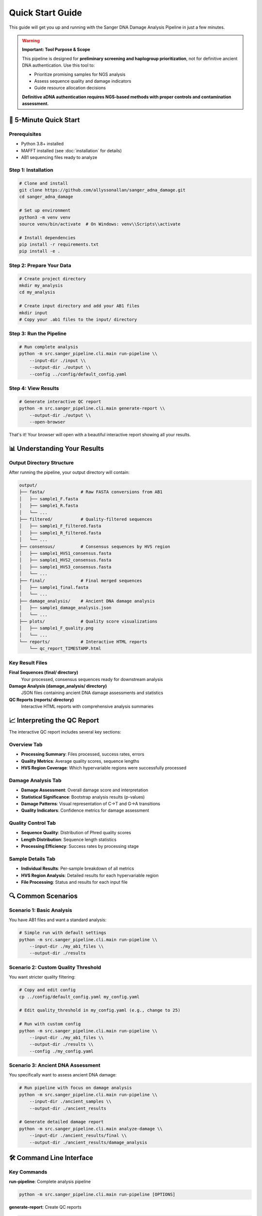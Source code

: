 ================
Quick Start Guide
================

This guide will get you up and running with the Sanger DNA Damage Analysis Pipeline in just a few minutes.

.. warning::
   **Important: Tool Purpose & Scope**
   
   This pipeline is designed for **preliminary screening and haplogroup prioritization**, not for definitive ancient DNA authentication. Use this tool to:
   
   * Prioritize promising samples for NGS analysis
   * Assess sequence quality and damage indicators  
   * Guide resource allocation decisions
   
   **Definitive aDNA authentication requires NGS-based methods with proper controls and contamination assessment.**

🚀 5-Minute Quick Start
=======================

Prerequisites
-------------

* Python 3.8+ installed
* MAFFT installed (see :doc:`installation` for details)
* AB1 sequencing files ready to analyze

Step 1: Installation
--------------------

.. code-block:: bash

   # Clone and install
   git clone https://github.com/allyssonallan/sanger_adna_damage.git
   cd sanger_adna_damage
   
   # Set up environment
   python3 -m venv venv
   source venv/bin/activate  # On Windows: venv\\Scripts\\activate
   
   # Install dependencies
   pip install -r requirements.txt
   pip install -e .

Step 2: Prepare Your Data
-------------------------

.. code-block:: bash

   # Create project directory
   mkdir my_analysis
   cd my_analysis
   
   # Create input directory and add your AB1 files
   mkdir input
   # Copy your .ab1 files to the input/ directory

Step 3: Run the Pipeline
------------------------

.. code-block:: bash

   # Run complete analysis
   python -m src.sanger_pipeline.cli.main run-pipeline \\
       --input-dir ./input \\
       --output-dir ./output \\
       --config ../config/default_config.yaml

Step 4: View Results
-------------------

.. code-block:: bash

   # Generate interactive QC report
   python -m src.sanger_pipeline.cli.main generate-report \\
       --output-dir ./output \\
       --open-browser

That's it! Your browser will open with a beautiful interactive report showing all your results.

📊 Understanding Your Results
============================

Output Directory Structure
---------------------------

After running the pipeline, your output directory will contain:

.. code-block:: text

   output/
   ├── fasta/              # Raw FASTA conversions from AB1
   │   ├── sample1_F.fasta
   │   ├── sample1_R.fasta
   │   └── ...
   ├── filtered/           # Quality-filtered sequences
   │   ├── sample1_F_filtered.fasta
   │   ├── sample1_R_filtered.fasta
   │   └── ...
   ├── consensus/          # Consensus sequences by HVS region
   │   ├── sample1_HVS1_consensus.fasta
   │   ├── sample1_HVS2_consensus.fasta
   │   ├── sample1_HVS3_consensus.fasta
   │   └── ...
   ├── final/              # Final merged sequences
   │   ├── sample1_final.fasta
   │   └── ...
   ├── damage_analysis/    # Ancient DNA damage analysis
   │   ├── sample1_damage_analysis.json
   │   └── ...
   ├── plots/              # Quality score visualizations
   │   ├── sample1_F_quality.png
   │   └── ...
   └── reports/            # Interactive HTML reports
       └── qc_report_TIMESTAMP.html

Key Result Files
----------------

**Final Sequences (final/ directory)**
   Your processed, consensus sequences ready for downstream analysis

**Damage Analysis (damage_analysis/ directory)**
   JSON files containing ancient DNA damage assessments and statistics

**QC Reports (reports/ directory)**
   Interactive HTML reports with comprehensive analysis summaries

📈 Interpreting the QC Report
=============================

The interactive QC report includes several key sections:

Overview Tab
------------
* **Processing Summary**: Files processed, success rates, errors
* **Quality Metrics**: Average quality scores, sequence lengths
* **HVS Region Coverage**: Which hypervariable regions were successfully processed

Damage Analysis Tab
------------------
* **Damage Assessment**: Overall damage score and interpretation
* **Statistical Significance**: Bootstrap analysis results (p-values)
* **Damage Patterns**: Visual representation of C→T and G→A transitions
* **Quality Indicators**: Confidence metrics for damage assessment

Quality Control Tab
-------------------
* **Sequence Quality**: Distribution of Phred quality scores
* **Length Distribution**: Sequence length statistics
* **Processing Efficiency**: Success rates by processing stage

Sample Details Tab
------------------
* **Individual Results**: Per-sample breakdown of all metrics
* **HVS Region Analysis**: Detailed results for each hypervariable region
* **File Processing**: Status and results for each input file

🔍 Common Scenarios
==================

Scenario 1: Basic Analysis
--------------------------

You have AB1 files and want a standard analysis:

.. code-block:: bash

   # Simple run with default settings
   python -m src.sanger_pipeline.cli.main run-pipeline \\
       --input-dir ./my_ab1_files \\
       --output-dir ./results

Scenario 2: Custom Quality Threshold
------------------------------------

You want stricter quality filtering:

.. code-block:: bash

   # Copy and edit config
   cp ../config/default_config.yaml my_config.yaml
   
   # Edit quality_threshold in my_config.yaml (e.g., change to 25)
   
   # Run with custom config
   python -m src.sanger_pipeline.cli.main run-pipeline \\
       --input-dir ./my_ab1_files \\
       --output-dir ./results \\
       --config ./my_config.yaml

Scenario 3: Ancient DNA Assessment
----------------------------------

You specifically want to assess ancient DNA damage:

.. code-block:: bash

   # Run pipeline with focus on damage analysis
   python -m src.sanger_pipeline.cli.main run-pipeline \\
       --input-dir ./ancient_samples \\
       --output-dir ./ancient_results
   
   # Generate detailed damage report
   python -m src.sanger_pipeline.cli.main analyze-damage \\
       --input-dir ./ancient_results/final \\
       --output-dir ./ancient_results/damage_analysis

🛠️ Command Line Interface
=========================

Key Commands
------------

**run-pipeline**: Complete analysis pipeline

.. code-block:: bash

   python -m src.sanger_pipeline.cli.main run-pipeline [OPTIONS]

**generate-report**: Create QC reports

.. code-block:: bash

   python -m src.sanger_pipeline.cli.main generate-report [OPTIONS]

**analyze-damage**: Damage analysis only

.. code-block:: bash

   python -m src.sanger_pipeline.cli.main analyze-damage [OPTIONS]

**status**: Check pipeline status

.. code-block:: bash

   python -m src.sanger_pipeline.cli.main status [OPTIONS]

Common Options
--------------

* ``--input-dir``: Directory containing AB1 files
* ``--output-dir``: Directory for results
* ``--config``: Configuration file path
* ``--quality-threshold``: Override quality threshold
* ``--open-browser``: Open report in browser automatically
* ``--help``: Show help for any command

🔧 Configuration Basics
=======================

The configuration file controls pipeline behavior. Key settings:

Quality Control
---------------

.. code-block:: yaml

   quality_threshold: 20        # Minimum Phred quality score
   min_sequence_length: 50      # Minimum sequence length

Damage Analysis
---------------

.. code-block:: yaml

   damage_threshold: 0.05       # Significance threshold for damage
   bootstrap_iterations: 10000  # Bootstrap analysis iterations

HVS Regions
-----------

.. code-block:: yaml

   hvs_regions:
     HVS1:
       start: 16024
       end: 16365
     HVS2:
       start: 57
       end: 372
     HVS3:
       start: 438
       end: 574

⚡ Performance Tips
==================

For Large Datasets
------------------

1. **Use Quality Pre-filtering**: Set appropriate quality thresholds to reduce processing time
2. **Monitor Memory Usage**: Large datasets may require more RAM
3. **Batch Processing**: Process samples in batches if memory is limited

For Ancient DNA
---------------

1. **Use Conservative Settings**: Lower quality thresholds may be appropriate
2. **Focus on Damage Analysis**: Use the damage analysis tools extensively
3. **Multiple Replicates**: Analyze multiple extractions when possible

🆘 Quick Troubleshooting
========================

Pipeline Fails to Start
-----------------------

.. code-block:: bash

   # Check installation
   python -c "from src.sanger_pipeline.core.pipeline import SangerPipeline"
   
   # Check external dependencies
   mafft --version

No AB1 Files Found
------------------

.. code-block:: bash

   # Check file extensions and directory
   ls -la input/
   
   # Ensure files have .ab1 extension

Quality Issues
--------------

.. code-block:: bash

   # Lower quality threshold temporarily
   python -m src.sanger_pipeline.cli.main run-pipeline \\
       --input-dir ./input \\
       --output-dir ./output \\
       --quality-threshold 15

Memory Errors
-------------

.. code-block:: bash

   # Process smaller batches
   # Split AB1 files into smaller groups
   
   # Monitor memory usage
   top  # or htop on Linux

🎯 Next Steps
=============

Now that you've run your first analysis:

1. **Explore Configuration**: :doc:`configuration` - Customize pipeline behavior
2. **Learn Advanced Features**: :doc:`tutorials/index` - Detailed tutorials
3. **Understand Damage Analysis**: :doc:`understanding_damage_analysis` - Deep dive into aDNA analysis
4. **API Reference**: :doc:`api/index` - For programmatic usage
5. **Troubleshooting**: :doc:`troubleshooting` - Solve common issues

🤝 Getting Help
===============

* **Documentation**: Browse these docs for detailed information
* **GitHub Issues**: Report bugs or request features
* **Community**: Join discussions and get help from other users

Congratulations! You've successfully run the Sanger DNA Damage Analysis Pipeline. The interactive QC report provides a comprehensive overview of your results, and you're ready to dive deeper into ancient DNA analysis.
